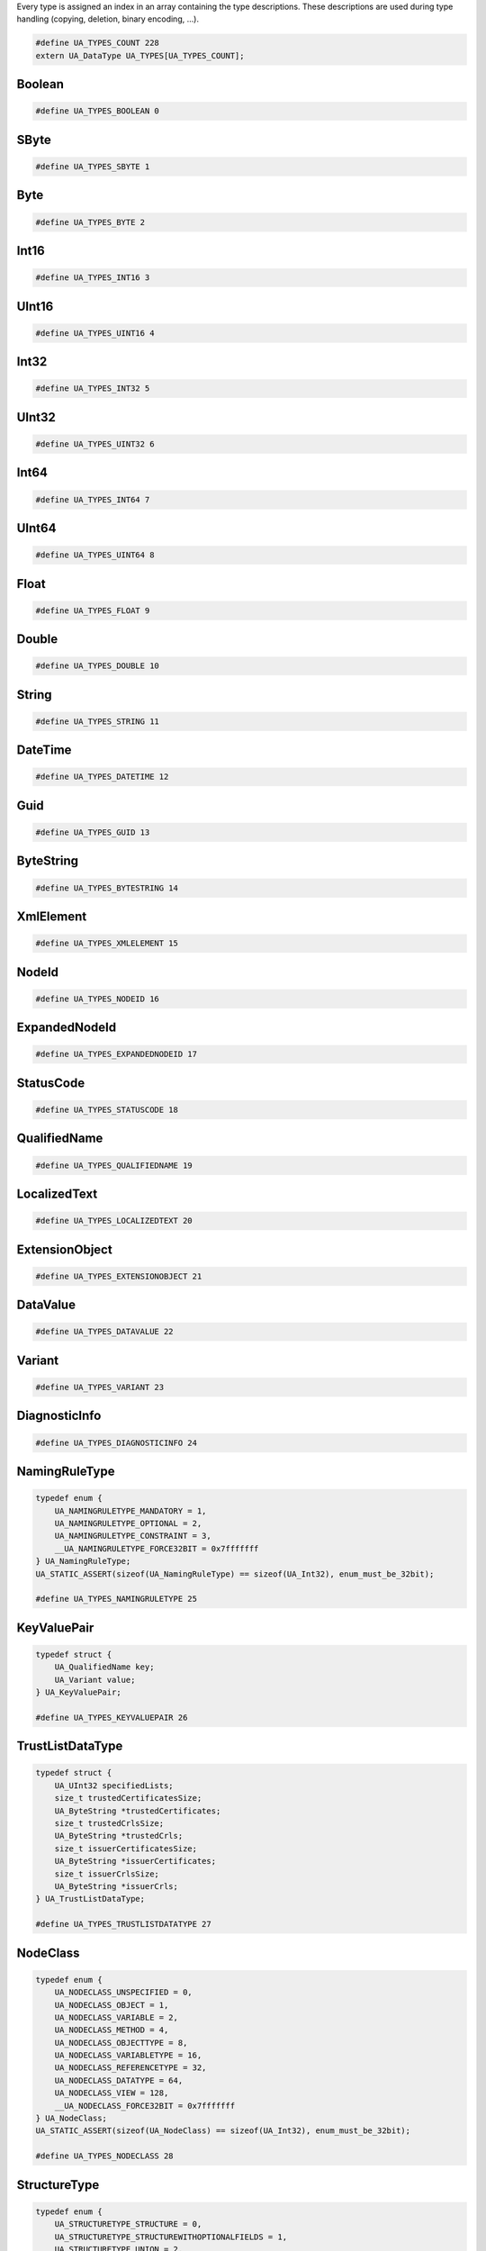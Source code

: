 Every type is assigned an index in an array containing the type descriptions.
These descriptions are used during type handling (copying, deletion,
binary encoding, ...).

.. code-block:: c

   #define UA_TYPES_COUNT 228
   extern UA_DataType UA_TYPES[UA_TYPES_COUNT];
   
Boolean
^^^^^^^

.. code-block:: c

   #define UA_TYPES_BOOLEAN 0
   
SByte
^^^^^

.. code-block:: c

   #define UA_TYPES_SBYTE 1
   
Byte
^^^^

.. code-block:: c

   #define UA_TYPES_BYTE 2
   
Int16
^^^^^

.. code-block:: c

   #define UA_TYPES_INT16 3
   
UInt16
^^^^^^

.. code-block:: c

   #define UA_TYPES_UINT16 4
   
Int32
^^^^^

.. code-block:: c

   #define UA_TYPES_INT32 5
   
UInt32
^^^^^^

.. code-block:: c

   #define UA_TYPES_UINT32 6
   
Int64
^^^^^

.. code-block:: c

   #define UA_TYPES_INT64 7
   
UInt64
^^^^^^

.. code-block:: c

   #define UA_TYPES_UINT64 8
   
Float
^^^^^

.. code-block:: c

   #define UA_TYPES_FLOAT 9
   
Double
^^^^^^

.. code-block:: c

   #define UA_TYPES_DOUBLE 10
   
String
^^^^^^

.. code-block:: c

   #define UA_TYPES_STRING 11
   
DateTime
^^^^^^^^

.. code-block:: c

   #define UA_TYPES_DATETIME 12
   
Guid
^^^^

.. code-block:: c

   #define UA_TYPES_GUID 13
   
ByteString
^^^^^^^^^^

.. code-block:: c

   #define UA_TYPES_BYTESTRING 14
   
XmlElement
^^^^^^^^^^

.. code-block:: c

   #define UA_TYPES_XMLELEMENT 15
   
NodeId
^^^^^^

.. code-block:: c

   #define UA_TYPES_NODEID 16
   
ExpandedNodeId
^^^^^^^^^^^^^^

.. code-block:: c

   #define UA_TYPES_EXPANDEDNODEID 17
   
StatusCode
^^^^^^^^^^

.. code-block:: c

   #define UA_TYPES_STATUSCODE 18
   
QualifiedName
^^^^^^^^^^^^^

.. code-block:: c

   #define UA_TYPES_QUALIFIEDNAME 19
   
LocalizedText
^^^^^^^^^^^^^

.. code-block:: c

   #define UA_TYPES_LOCALIZEDTEXT 20
   
ExtensionObject
^^^^^^^^^^^^^^^

.. code-block:: c

   #define UA_TYPES_EXTENSIONOBJECT 21
   
DataValue
^^^^^^^^^

.. code-block:: c

   #define UA_TYPES_DATAVALUE 22
   
Variant
^^^^^^^

.. code-block:: c

   #define UA_TYPES_VARIANT 23
   
DiagnosticInfo
^^^^^^^^^^^^^^

.. code-block:: c

   #define UA_TYPES_DIAGNOSTICINFO 24
   
NamingRuleType
^^^^^^^^^^^^^^

.. code-block:: c

   typedef enum {
       UA_NAMINGRULETYPE_MANDATORY = 1,
       UA_NAMINGRULETYPE_OPTIONAL = 2,
       UA_NAMINGRULETYPE_CONSTRAINT = 3,
       __UA_NAMINGRULETYPE_FORCE32BIT = 0x7fffffff
   } UA_NamingRuleType;
   UA_STATIC_ASSERT(sizeof(UA_NamingRuleType) == sizeof(UA_Int32), enum_must_be_32bit);
   
   #define UA_TYPES_NAMINGRULETYPE 25
   
KeyValuePair
^^^^^^^^^^^^

.. code-block:: c

   typedef struct {
       UA_QualifiedName key;
       UA_Variant value;
   } UA_KeyValuePair;
   
   #define UA_TYPES_KEYVALUEPAIR 26
   
TrustListDataType
^^^^^^^^^^^^^^^^^

.. code-block:: c

   typedef struct {
       UA_UInt32 specifiedLists;
       size_t trustedCertificatesSize;
       UA_ByteString *trustedCertificates;
       size_t trustedCrlsSize;
       UA_ByteString *trustedCrls;
       size_t issuerCertificatesSize;
       UA_ByteString *issuerCertificates;
       size_t issuerCrlsSize;
       UA_ByteString *issuerCrls;
   } UA_TrustListDataType;
   
   #define UA_TYPES_TRUSTLISTDATATYPE 27
   
NodeClass
^^^^^^^^^

.. code-block:: c

   typedef enum {
       UA_NODECLASS_UNSPECIFIED = 0,
       UA_NODECLASS_OBJECT = 1,
       UA_NODECLASS_VARIABLE = 2,
       UA_NODECLASS_METHOD = 4,
       UA_NODECLASS_OBJECTTYPE = 8,
       UA_NODECLASS_VARIABLETYPE = 16,
       UA_NODECLASS_REFERENCETYPE = 32,
       UA_NODECLASS_DATATYPE = 64,
       UA_NODECLASS_VIEW = 128,
       __UA_NODECLASS_FORCE32BIT = 0x7fffffff
   } UA_NodeClass;
   UA_STATIC_ASSERT(sizeof(UA_NodeClass) == sizeof(UA_Int32), enum_must_be_32bit);
   
   #define UA_TYPES_NODECLASS 28
   
StructureType
^^^^^^^^^^^^^

.. code-block:: c

   typedef enum {
       UA_STRUCTURETYPE_STRUCTURE = 0,
       UA_STRUCTURETYPE_STRUCTUREWITHOPTIONALFIELDS = 1,
       UA_STRUCTURETYPE_UNION = 2,
       UA_STRUCTURETYPE_STRUCTUREWITHSUBTYPEDVALUES = 3,
       UA_STRUCTURETYPE_UNIONWITHSUBTYPEDVALUES = 4,
       __UA_STRUCTURETYPE_FORCE32BIT = 0x7fffffff
   } UA_StructureType;
   UA_STATIC_ASSERT(sizeof(UA_StructureType) == sizeof(UA_Int32), enum_must_be_32bit);
   
   #define UA_TYPES_STRUCTURETYPE 29
   
StructureField
^^^^^^^^^^^^^^

.. code-block:: c

   typedef struct {
       UA_String name;
       UA_LocalizedText description;
       UA_NodeId dataType;
       UA_Int32 valueRank;
       size_t arrayDimensionsSize;
       UA_UInt32 *arrayDimensions;
       UA_UInt32 maxStringLength;
       UA_Boolean isOptional;
   } UA_StructureField;
   
   #define UA_TYPES_STRUCTUREFIELD 30
   
StructureDefinition
^^^^^^^^^^^^^^^^^^^

.. code-block:: c

   typedef struct {
       UA_NodeId defaultEncodingId;
       UA_NodeId baseDataType;
       UA_StructureType structureType;
       size_t fieldsSize;
       UA_StructureField *fields;
   } UA_StructureDefinition;
   
   #define UA_TYPES_STRUCTUREDEFINITION 31
   
Argument
^^^^^^^^

.. code-block:: c

   typedef struct {
       UA_String name;
       UA_NodeId dataType;
       UA_Int32 valueRank;
       size_t arrayDimensionsSize;
       UA_UInt32 *arrayDimensions;
       UA_LocalizedText description;
   } UA_Argument;
   
   #define UA_TYPES_ARGUMENT 32
   
EnumValueType
^^^^^^^^^^^^^

.. code-block:: c

   typedef struct {
       UA_Int64 value;
       UA_LocalizedText displayName;
       UA_LocalizedText description;
   } UA_EnumValueType;
   
   #define UA_TYPES_ENUMVALUETYPE 33
   
EnumField
^^^^^^^^^

.. code-block:: c

   typedef struct {
       UA_Int64 value;
       UA_LocalizedText displayName;
       UA_LocalizedText description;
       UA_String name;
   } UA_EnumField;
   
   #define UA_TYPES_ENUMFIELD 34
   
Duration
^^^^^^^^

.. code-block:: c

   typedef UA_Double UA_Duration;
   
   #define UA_TYPES_DURATION 35
   
UtcTime
^^^^^^^

.. code-block:: c

   typedef UA_DateTime UA_UtcTime;
   
   #define UA_TYPES_UTCTIME 36
   
LocaleId
^^^^^^^^

.. code-block:: c

   typedef UA_String UA_LocaleId;
   
   #define UA_TYPES_LOCALEID 37
   
TimeZoneDataType
^^^^^^^^^^^^^^^^

.. code-block:: c

   typedef struct {
       UA_Int16 offset;
       UA_Boolean daylightSavingInOffset;
   } UA_TimeZoneDataType;
   
   #define UA_TYPES_TIMEZONEDATATYPE 38
   
ApplicationType
^^^^^^^^^^^^^^^

.. code-block:: c

   typedef enum {
       UA_APPLICATIONTYPE_SERVER = 0,
       UA_APPLICATIONTYPE_CLIENT = 1,
       UA_APPLICATIONTYPE_CLIENTANDSERVER = 2,
       UA_APPLICATIONTYPE_DISCOVERYSERVER = 3,
       __UA_APPLICATIONTYPE_FORCE32BIT = 0x7fffffff
   } UA_ApplicationType;
   UA_STATIC_ASSERT(sizeof(UA_ApplicationType) == sizeof(UA_Int32), enum_must_be_32bit);
   
   #define UA_TYPES_APPLICATIONTYPE 39
   
ApplicationDescription
^^^^^^^^^^^^^^^^^^^^^^

.. code-block:: c

   typedef struct {
       UA_String applicationUri;
       UA_String productUri;
       UA_LocalizedText applicationName;
       UA_ApplicationType applicationType;
       UA_String gatewayServerUri;
       UA_String discoveryProfileUri;
       size_t discoveryUrlsSize;
       UA_String *discoveryUrls;
   } UA_ApplicationDescription;
   
   #define UA_TYPES_APPLICATIONDESCRIPTION 40
   
RequestHeader
^^^^^^^^^^^^^

.. code-block:: c

   typedef struct {
       UA_NodeId authenticationToken;
       UA_DateTime timestamp;
       UA_UInt32 requestHandle;
       UA_UInt32 returnDiagnostics;
       UA_String auditEntryId;
       UA_UInt32 timeoutHint;
       UA_ExtensionObject additionalHeader;
   } UA_RequestHeader;
   
   #define UA_TYPES_REQUESTHEADER 41
   
ResponseHeader
^^^^^^^^^^^^^^

.. code-block:: c

   typedef struct {
       UA_DateTime timestamp;
       UA_UInt32 requestHandle;
       UA_StatusCode serviceResult;
       UA_DiagnosticInfo serviceDiagnostics;
       size_t stringTableSize;
       UA_String *stringTable;
       UA_ExtensionObject additionalHeader;
   } UA_ResponseHeader;
   
   #define UA_TYPES_RESPONSEHEADER 42
   
ServiceFault
^^^^^^^^^^^^

.. code-block:: c

   typedef struct {
       UA_ResponseHeader responseHeader;
   } UA_ServiceFault;
   
   #define UA_TYPES_SERVICEFAULT 43
   
FindServersRequest
^^^^^^^^^^^^^^^^^^

.. code-block:: c

   typedef struct {
       UA_RequestHeader requestHeader;
       UA_String endpointUrl;
       size_t localeIdsSize;
       UA_String *localeIds;
       size_t serverUrisSize;
       UA_String *serverUris;
   } UA_FindServersRequest;
   
   #define UA_TYPES_FINDSERVERSREQUEST 44
   
FindServersResponse
^^^^^^^^^^^^^^^^^^^

.. code-block:: c

   typedef struct {
       UA_ResponseHeader responseHeader;
       size_t serversSize;
       UA_ApplicationDescription *servers;
   } UA_FindServersResponse;
   
   #define UA_TYPES_FINDSERVERSRESPONSE 45
   
ServerOnNetwork
^^^^^^^^^^^^^^^

.. code-block:: c

   typedef struct {
       UA_UInt32 recordId;
       UA_String serverName;
       UA_String discoveryUrl;
       size_t serverCapabilitiesSize;
       UA_String *serverCapabilities;
   } UA_ServerOnNetwork;
   
   #define UA_TYPES_SERVERONNETWORK 46
   
FindServersOnNetworkRequest
^^^^^^^^^^^^^^^^^^^^^^^^^^^

.. code-block:: c

   typedef struct {
       UA_RequestHeader requestHeader;
       UA_UInt32 startingRecordId;
       UA_UInt32 maxRecordsToReturn;
       size_t serverCapabilityFilterSize;
       UA_String *serverCapabilityFilter;
   } UA_FindServersOnNetworkRequest;
   
   #define UA_TYPES_FINDSERVERSONNETWORKREQUEST 47
   
FindServersOnNetworkResponse
^^^^^^^^^^^^^^^^^^^^^^^^^^^^

.. code-block:: c

   typedef struct {
       UA_ResponseHeader responseHeader;
       UA_DateTime lastCounterResetTime;
       size_t serversSize;
       UA_ServerOnNetwork *servers;
   } UA_FindServersOnNetworkResponse;
   
   #define UA_TYPES_FINDSERVERSONNETWORKRESPONSE 48
   
MessageSecurityMode
^^^^^^^^^^^^^^^^^^^

.. code-block:: c

   typedef enum {
       UA_MESSAGESECURITYMODE_INVALID = 0,
       UA_MESSAGESECURITYMODE_NONE = 1,
       UA_MESSAGESECURITYMODE_SIGN = 2,
       UA_MESSAGESECURITYMODE_SIGNANDENCRYPT = 3,
       __UA_MESSAGESECURITYMODE_FORCE32BIT = 0x7fffffff
   } UA_MessageSecurityMode;
   UA_STATIC_ASSERT(sizeof(UA_MessageSecurityMode) == sizeof(UA_Int32), enum_must_be_32bit);
   
   #define UA_TYPES_MESSAGESECURITYMODE 49
   
UserTokenType
^^^^^^^^^^^^^

.. code-block:: c

   typedef enum {
       UA_USERTOKENTYPE_ANONYMOUS = 0,
       UA_USERTOKENTYPE_USERNAME = 1,
       UA_USERTOKENTYPE_CERTIFICATE = 2,
       UA_USERTOKENTYPE_ISSUEDTOKEN = 3,
       __UA_USERTOKENTYPE_FORCE32BIT = 0x7fffffff
   } UA_UserTokenType;
   UA_STATIC_ASSERT(sizeof(UA_UserTokenType) == sizeof(UA_Int32), enum_must_be_32bit);
   
   #define UA_TYPES_USERTOKENTYPE 50
   
UserTokenPolicy
^^^^^^^^^^^^^^^

.. code-block:: c

   typedef struct {
       UA_String policyId;
       UA_UserTokenType tokenType;
       UA_String issuedTokenType;
       UA_String issuerEndpointUrl;
       UA_String securityPolicyUri;
   } UA_UserTokenPolicy;
   
   #define UA_TYPES_USERTOKENPOLICY 51
   
EndpointDescription
^^^^^^^^^^^^^^^^^^^

.. code-block:: c

   typedef struct {
       UA_String endpointUrl;
       UA_ApplicationDescription server;
       UA_ByteString serverCertificate;
       UA_MessageSecurityMode securityMode;
       UA_String securityPolicyUri;
       size_t userIdentityTokensSize;
       UA_UserTokenPolicy *userIdentityTokens;
       UA_String transportProfileUri;
       UA_Byte securityLevel;
   } UA_EndpointDescription;
   
   #define UA_TYPES_ENDPOINTDESCRIPTION 52
   
GetEndpointsRequest
^^^^^^^^^^^^^^^^^^^

.. code-block:: c

   typedef struct {
       UA_RequestHeader requestHeader;
       UA_String endpointUrl;
       size_t localeIdsSize;
       UA_String *localeIds;
       size_t profileUrisSize;
       UA_String *profileUris;
   } UA_GetEndpointsRequest;
   
   #define UA_TYPES_GETENDPOINTSREQUEST 53
   
GetEndpointsResponse
^^^^^^^^^^^^^^^^^^^^

.. code-block:: c

   typedef struct {
       UA_ResponseHeader responseHeader;
       size_t endpointsSize;
       UA_EndpointDescription *endpoints;
   } UA_GetEndpointsResponse;
   
   #define UA_TYPES_GETENDPOINTSRESPONSE 54
   
RegisteredServer
^^^^^^^^^^^^^^^^

.. code-block:: c

   typedef struct {
       UA_String serverUri;
       UA_String productUri;
       size_t serverNamesSize;
       UA_LocalizedText *serverNames;
       UA_ApplicationType serverType;
       UA_String gatewayServerUri;
       size_t discoveryUrlsSize;
       UA_String *discoveryUrls;
       UA_String semaphoreFilePath;
       UA_Boolean isOnline;
   } UA_RegisteredServer;
   
   #define UA_TYPES_REGISTEREDSERVER 55
   
RegisterServerRequest
^^^^^^^^^^^^^^^^^^^^^

.. code-block:: c

   typedef struct {
       UA_RequestHeader requestHeader;
       UA_RegisteredServer server;
   } UA_RegisterServerRequest;
   
   #define UA_TYPES_REGISTERSERVERREQUEST 56
   
RegisterServerResponse
^^^^^^^^^^^^^^^^^^^^^^

.. code-block:: c

   typedef struct {
       UA_ResponseHeader responseHeader;
   } UA_RegisterServerResponse;
   
   #define UA_TYPES_REGISTERSERVERRESPONSE 57
   
MdnsDiscoveryConfiguration
^^^^^^^^^^^^^^^^^^^^^^^^^^

.. code-block:: c

   typedef struct {
       UA_String mdnsServerName;
       size_t serverCapabilitiesSize;
       UA_String *serverCapabilities;
   } UA_MdnsDiscoveryConfiguration;
   
   #define UA_TYPES_MDNSDISCOVERYCONFIGURATION 58
   
RegisterServer2Request
^^^^^^^^^^^^^^^^^^^^^^

.. code-block:: c

   typedef struct {
       UA_RequestHeader requestHeader;
       UA_RegisteredServer server;
       size_t discoveryConfigurationSize;
       UA_ExtensionObject *discoveryConfiguration;
   } UA_RegisterServer2Request;
   
   #define UA_TYPES_REGISTERSERVER2REQUEST 59
   
RegisterServer2Response
^^^^^^^^^^^^^^^^^^^^^^^

.. code-block:: c

   typedef struct {
       UA_ResponseHeader responseHeader;
       size_t configurationResultsSize;
       UA_StatusCode *configurationResults;
       size_t diagnosticInfosSize;
       UA_DiagnosticInfo *diagnosticInfos;
   } UA_RegisterServer2Response;
   
   #define UA_TYPES_REGISTERSERVER2RESPONSE 60
   
SecurityTokenRequestType
^^^^^^^^^^^^^^^^^^^^^^^^

.. code-block:: c

   typedef enum {
       UA_SECURITYTOKENREQUESTTYPE_ISSUE = 0,
       UA_SECURITYTOKENREQUESTTYPE_RENEW = 1,
       __UA_SECURITYTOKENREQUESTTYPE_FORCE32BIT = 0x7fffffff
   } UA_SecurityTokenRequestType;
   UA_STATIC_ASSERT(sizeof(UA_SecurityTokenRequestType) == sizeof(UA_Int32), enum_must_be_32bit);
   
   #define UA_TYPES_SECURITYTOKENREQUESTTYPE 61
   
ChannelSecurityToken
^^^^^^^^^^^^^^^^^^^^

.. code-block:: c

   typedef struct {
       UA_UInt32 channelId;
       UA_UInt32 tokenId;
       UA_DateTime createdAt;
       UA_UInt32 revisedLifetime;
   } UA_ChannelSecurityToken;
   
   #define UA_TYPES_CHANNELSECURITYTOKEN 62
   
OpenSecureChannelRequest
^^^^^^^^^^^^^^^^^^^^^^^^

.. code-block:: c

   typedef struct {
       UA_RequestHeader requestHeader;
       UA_UInt32 clientProtocolVersion;
       UA_SecurityTokenRequestType requestType;
       UA_MessageSecurityMode securityMode;
       UA_ByteString clientNonce;
       UA_UInt32 requestedLifetime;
   } UA_OpenSecureChannelRequest;
   
   #define UA_TYPES_OPENSECURECHANNELREQUEST 63
   
OpenSecureChannelResponse
^^^^^^^^^^^^^^^^^^^^^^^^^

.. code-block:: c

   typedef struct {
       UA_ResponseHeader responseHeader;
       UA_UInt32 serverProtocolVersion;
       UA_ChannelSecurityToken securityToken;
       UA_ByteString serverNonce;
   } UA_OpenSecureChannelResponse;
   
   #define UA_TYPES_OPENSECURECHANNELRESPONSE 64
   
CloseSecureChannelRequest
^^^^^^^^^^^^^^^^^^^^^^^^^

.. code-block:: c

   typedef struct {
       UA_RequestHeader requestHeader;
   } UA_CloseSecureChannelRequest;
   
   #define UA_TYPES_CLOSESECURECHANNELREQUEST 65
   
CloseSecureChannelResponse
^^^^^^^^^^^^^^^^^^^^^^^^^^

.. code-block:: c

   typedef struct {
       UA_ResponseHeader responseHeader;
   } UA_CloseSecureChannelResponse;
   
   #define UA_TYPES_CLOSESECURECHANNELRESPONSE 66
   
SignedSoftwareCertificate
^^^^^^^^^^^^^^^^^^^^^^^^^

.. code-block:: c

   typedef struct {
       UA_ByteString certificateData;
       UA_ByteString signature;
   } UA_SignedSoftwareCertificate;
   
   #define UA_TYPES_SIGNEDSOFTWARECERTIFICATE 67
   
SignatureData
^^^^^^^^^^^^^

.. code-block:: c

   typedef struct {
       UA_String algorithm;
       UA_ByteString signature;
   } UA_SignatureData;
   
   #define UA_TYPES_SIGNATUREDATA 68
   
CreateSessionRequest
^^^^^^^^^^^^^^^^^^^^

.. code-block:: c

   typedef struct {
       UA_RequestHeader requestHeader;
       UA_ApplicationDescription clientDescription;
       UA_String serverUri;
       UA_String endpointUrl;
       UA_String sessionName;
       UA_ByteString clientNonce;
       UA_ByteString clientCertificate;
       UA_Double requestedSessionTimeout;
       UA_UInt32 maxResponseMessageSize;
   } UA_CreateSessionRequest;
   
   #define UA_TYPES_CREATESESSIONREQUEST 69
   
CreateSessionResponse
^^^^^^^^^^^^^^^^^^^^^

.. code-block:: c

   typedef struct {
       UA_ResponseHeader responseHeader;
       UA_NodeId sessionId;
       UA_NodeId authenticationToken;
       UA_Double revisedSessionTimeout;
       UA_ByteString serverNonce;
       UA_ByteString serverCertificate;
       size_t serverEndpointsSize;
       UA_EndpointDescription *serverEndpoints;
       size_t serverSoftwareCertificatesSize;
       UA_SignedSoftwareCertificate *serverSoftwareCertificates;
       UA_SignatureData serverSignature;
       UA_UInt32 maxRequestMessageSize;
   } UA_CreateSessionResponse;
   
   #define UA_TYPES_CREATESESSIONRESPONSE 70
   
UserIdentityToken
^^^^^^^^^^^^^^^^^

.. code-block:: c

   typedef struct {
       UA_String policyId;
   } UA_UserIdentityToken;
   
   #define UA_TYPES_USERIDENTITYTOKEN 71
   
AnonymousIdentityToken
^^^^^^^^^^^^^^^^^^^^^^

.. code-block:: c

   typedef struct {
       UA_String policyId;
   } UA_AnonymousIdentityToken;
   
   #define UA_TYPES_ANONYMOUSIDENTITYTOKEN 72
   
UserNameIdentityToken
^^^^^^^^^^^^^^^^^^^^^

.. code-block:: c

   typedef struct {
       UA_String policyId;
       UA_String userName;
       UA_ByteString password;
       UA_String encryptionAlgorithm;
   } UA_UserNameIdentityToken;
   
   #define UA_TYPES_USERNAMEIDENTITYTOKEN 73
   
X509IdentityToken
^^^^^^^^^^^^^^^^^

.. code-block:: c

   typedef struct {
       UA_String policyId;
       UA_ByteString certificateData;
   } UA_X509IdentityToken;
   
   #define UA_TYPES_X509IDENTITYTOKEN 74
   
IssuedIdentityToken
^^^^^^^^^^^^^^^^^^^

.. code-block:: c

   typedef struct {
       UA_String policyId;
       UA_ByteString tokenData;
       UA_String encryptionAlgorithm;
   } UA_IssuedIdentityToken;
   
   #define UA_TYPES_ISSUEDIDENTITYTOKEN 75
   
ActivateSessionRequest
^^^^^^^^^^^^^^^^^^^^^^

.. code-block:: c

   typedef struct {
       UA_RequestHeader requestHeader;
       UA_SignatureData clientSignature;
       size_t clientSoftwareCertificatesSize;
       UA_SignedSoftwareCertificate *clientSoftwareCertificates;
       size_t localeIdsSize;
       UA_String *localeIds;
       UA_ExtensionObject userIdentityToken;
       UA_SignatureData userTokenSignature;
   } UA_ActivateSessionRequest;
   
   #define UA_TYPES_ACTIVATESESSIONREQUEST 76
   
ActivateSessionResponse
^^^^^^^^^^^^^^^^^^^^^^^

.. code-block:: c

   typedef struct {
       UA_ResponseHeader responseHeader;
       UA_ByteString serverNonce;
       size_t resultsSize;
       UA_StatusCode *results;
       size_t diagnosticInfosSize;
       UA_DiagnosticInfo *diagnosticInfos;
   } UA_ActivateSessionResponse;
   
   #define UA_TYPES_ACTIVATESESSIONRESPONSE 77
   
CloseSessionRequest
^^^^^^^^^^^^^^^^^^^

.. code-block:: c

   typedef struct {
       UA_RequestHeader requestHeader;
       UA_Boolean deleteSubscriptions;
   } UA_CloseSessionRequest;
   
   #define UA_TYPES_CLOSESESSIONREQUEST 78
   
CloseSessionResponse
^^^^^^^^^^^^^^^^^^^^

.. code-block:: c

   typedef struct {
       UA_ResponseHeader responseHeader;
   } UA_CloseSessionResponse;
   
   #define UA_TYPES_CLOSESESSIONRESPONSE 79
   
CancelRequest
^^^^^^^^^^^^^

.. code-block:: c

   typedef struct {
       UA_RequestHeader requestHeader;
       UA_UInt32 requestHandle;
   } UA_CancelRequest;
   
   #define UA_TYPES_CANCELREQUEST 80
   
CancelResponse
^^^^^^^^^^^^^^

.. code-block:: c

   typedef struct {
       UA_ResponseHeader responseHeader;
       UA_UInt32 cancelCount;
   } UA_CancelResponse;
   
   #define UA_TYPES_CANCELRESPONSE 81
   
NodeAttributesMask
^^^^^^^^^^^^^^^^^^

.. code-block:: c

   typedef enum {
       UA_NODEATTRIBUTESMASK_NONE = 0,
       UA_NODEATTRIBUTESMASK_ACCESSLEVEL = 1,
       UA_NODEATTRIBUTESMASK_ARRAYDIMENSIONS = 2,
       UA_NODEATTRIBUTESMASK_BROWSENAME = 4,
       UA_NODEATTRIBUTESMASK_CONTAINSNOLOOPS = 8,
       UA_NODEATTRIBUTESMASK_DATATYPE = 16,
       UA_NODEATTRIBUTESMASK_DESCRIPTION = 32,
       UA_NODEATTRIBUTESMASK_DISPLAYNAME = 64,
       UA_NODEATTRIBUTESMASK_EVENTNOTIFIER = 128,
       UA_NODEATTRIBUTESMASK_EXECUTABLE = 256,
       UA_NODEATTRIBUTESMASK_HISTORIZING = 512,
       UA_NODEATTRIBUTESMASK_INVERSENAME = 1024,
       UA_NODEATTRIBUTESMASK_ISABSTRACT = 2048,
       UA_NODEATTRIBUTESMASK_MINIMUMSAMPLINGINTERVAL = 4096,
       UA_NODEATTRIBUTESMASK_NODECLASS = 8192,
       UA_NODEATTRIBUTESMASK_NODEID = 16384,
       UA_NODEATTRIBUTESMASK_SYMMETRIC = 32768,
       UA_NODEATTRIBUTESMASK_USERACCESSLEVEL = 65536,
       UA_NODEATTRIBUTESMASK_USEREXECUTABLE = 131072,
       UA_NODEATTRIBUTESMASK_USERWRITEMASK = 262144,
       UA_NODEATTRIBUTESMASK_VALUERANK = 524288,
       UA_NODEATTRIBUTESMASK_WRITEMASK = 1048576,
       UA_NODEATTRIBUTESMASK_VALUE = 2097152,
       UA_NODEATTRIBUTESMASK_DATATYPEDEFINITION = 4194304,
       UA_NODEATTRIBUTESMASK_ROLEPERMISSIONS = 8388608,
       UA_NODEATTRIBUTESMASK_ACCESSRESTRICTIONS = 16777216,
       UA_NODEATTRIBUTESMASK_ALL = 33554431,
       UA_NODEATTRIBUTESMASK_BASENODE = 26501220,
       UA_NODEATTRIBUTESMASK_OBJECT = 26501348,
       UA_NODEATTRIBUTESMASK_OBJECTTYPE = 26503268,
       UA_NODEATTRIBUTESMASK_VARIABLE = 26571383,
       UA_NODEATTRIBUTESMASK_VARIABLETYPE = 28600438,
       UA_NODEATTRIBUTESMASK_METHOD = 26632548,
       UA_NODEATTRIBUTESMASK_REFERENCETYPE = 26537060,
       UA_NODEATTRIBUTESMASK_VIEW = 26501356,
       __UA_NODEATTRIBUTESMASK_FORCE32BIT = 0x7fffffff
   } UA_NodeAttributesMask;
   UA_STATIC_ASSERT(sizeof(UA_NodeAttributesMask) == sizeof(UA_Int32), enum_must_be_32bit);
   
   #define UA_TYPES_NODEATTRIBUTESMASK 82
   
NodeAttributes
^^^^^^^^^^^^^^

.. code-block:: c

   typedef struct {
       UA_UInt32 specifiedAttributes;
       UA_LocalizedText displayName;
       UA_LocalizedText description;
       UA_UInt32 writeMask;
       UA_UInt32 userWriteMask;
   } UA_NodeAttributes;
   
   #define UA_TYPES_NODEATTRIBUTES 83
   
ObjectAttributes
^^^^^^^^^^^^^^^^

.. code-block:: c

   typedef struct {
       UA_UInt32 specifiedAttributes;
       UA_LocalizedText displayName;
       UA_LocalizedText description;
       UA_UInt32 writeMask;
       UA_UInt32 userWriteMask;
       UA_Byte eventNotifier;
   } UA_ObjectAttributes;
   
   #define UA_TYPES_OBJECTATTRIBUTES 84
   
VariableAttributes
^^^^^^^^^^^^^^^^^^

.. code-block:: c

   typedef struct {
       UA_UInt32 specifiedAttributes;
       UA_LocalizedText displayName;
       UA_LocalizedText description;
       UA_UInt32 writeMask;
       UA_UInt32 userWriteMask;
       UA_Variant value;
       UA_NodeId dataType;
       UA_Int32 valueRank;
       size_t arrayDimensionsSize;
       UA_UInt32 *arrayDimensions;
       UA_Byte accessLevel;
       UA_Byte userAccessLevel;
       UA_Double minimumSamplingInterval;
       UA_Boolean historizing;
   } UA_VariableAttributes;
   
   #define UA_TYPES_VARIABLEATTRIBUTES 85
   
MethodAttributes
^^^^^^^^^^^^^^^^

.. code-block:: c

   typedef struct {
       UA_UInt32 specifiedAttributes;
       UA_LocalizedText displayName;
       UA_LocalizedText description;
       UA_UInt32 writeMask;
       UA_UInt32 userWriteMask;
       UA_Boolean executable;
       UA_Boolean userExecutable;
   } UA_MethodAttributes;
   
   #define UA_TYPES_METHODATTRIBUTES 86
   
ObjectTypeAttributes
^^^^^^^^^^^^^^^^^^^^

.. code-block:: c

   typedef struct {
       UA_UInt32 specifiedAttributes;
       UA_LocalizedText displayName;
       UA_LocalizedText description;
       UA_UInt32 writeMask;
       UA_UInt32 userWriteMask;
       UA_Boolean isAbstract;
   } UA_ObjectTypeAttributes;
   
   #define UA_TYPES_OBJECTTYPEATTRIBUTES 87
   
VariableTypeAttributes
^^^^^^^^^^^^^^^^^^^^^^

.. code-block:: c

   typedef struct {
       UA_UInt32 specifiedAttributes;
       UA_LocalizedText displayName;
       UA_LocalizedText description;
       UA_UInt32 writeMask;
       UA_UInt32 userWriteMask;
       UA_Variant value;
       UA_NodeId dataType;
       UA_Int32 valueRank;
       size_t arrayDimensionsSize;
       UA_UInt32 *arrayDimensions;
       UA_Boolean isAbstract;
   } UA_VariableTypeAttributes;
   
   #define UA_TYPES_VARIABLETYPEATTRIBUTES 88
   
ReferenceTypeAttributes
^^^^^^^^^^^^^^^^^^^^^^^

.. code-block:: c

   typedef struct {
       UA_UInt32 specifiedAttributes;
       UA_LocalizedText displayName;
       UA_LocalizedText description;
       UA_UInt32 writeMask;
       UA_UInt32 userWriteMask;
       UA_Boolean isAbstract;
       UA_Boolean symmetric;
       UA_LocalizedText inverseName;
   } UA_ReferenceTypeAttributes;
   
   #define UA_TYPES_REFERENCETYPEATTRIBUTES 89
   
DataTypeAttributes
^^^^^^^^^^^^^^^^^^

.. code-block:: c

   typedef struct {
       UA_UInt32 specifiedAttributes;
       UA_LocalizedText displayName;
       UA_LocalizedText description;
       UA_UInt32 writeMask;
       UA_UInt32 userWriteMask;
       UA_Boolean isAbstract;
   } UA_DataTypeAttributes;
   
   #define UA_TYPES_DATATYPEATTRIBUTES 90
   
ViewAttributes
^^^^^^^^^^^^^^

.. code-block:: c

   typedef struct {
       UA_UInt32 specifiedAttributes;
       UA_LocalizedText displayName;
       UA_LocalizedText description;
       UA_UInt32 writeMask;
       UA_UInt32 userWriteMask;
       UA_Boolean containsNoLoops;
       UA_Byte eventNotifier;
   } UA_ViewAttributes;
   
   #define UA_TYPES_VIEWATTRIBUTES 91
   
AddNodesItem
^^^^^^^^^^^^

.. code-block:: c

   typedef struct {
       UA_ExpandedNodeId parentNodeId;
       UA_NodeId referenceTypeId;
       UA_ExpandedNodeId requestedNewNodeId;
       UA_QualifiedName browseName;
       UA_NodeClass nodeClass;
       UA_ExtensionObject nodeAttributes;
       UA_ExpandedNodeId typeDefinition;
   } UA_AddNodesItem;
   
   #define UA_TYPES_ADDNODESITEM 92
   
AddNodesResult
^^^^^^^^^^^^^^

.. code-block:: c

   typedef struct {
       UA_StatusCode statusCode;
       UA_NodeId addedNodeId;
   } UA_AddNodesResult;
   
   #define UA_TYPES_ADDNODESRESULT 93
   
AddNodesRequest
^^^^^^^^^^^^^^^

.. code-block:: c

   typedef struct {
       UA_RequestHeader requestHeader;
       size_t nodesToAddSize;
       UA_AddNodesItem *nodesToAdd;
   } UA_AddNodesRequest;
   
   #define UA_TYPES_ADDNODESREQUEST 94
   
AddNodesResponse
^^^^^^^^^^^^^^^^

.. code-block:: c

   typedef struct {
       UA_ResponseHeader responseHeader;
       size_t resultsSize;
       UA_AddNodesResult *results;
       size_t diagnosticInfosSize;
       UA_DiagnosticInfo *diagnosticInfos;
   } UA_AddNodesResponse;
   
   #define UA_TYPES_ADDNODESRESPONSE 95
   
AddReferencesItem
^^^^^^^^^^^^^^^^^

.. code-block:: c

   typedef struct {
       UA_NodeId sourceNodeId;
       UA_NodeId referenceTypeId;
       UA_Boolean isForward;
       UA_String targetServerUri;
       UA_ExpandedNodeId targetNodeId;
       UA_NodeClass targetNodeClass;
   } UA_AddReferencesItem;
   
   #define UA_TYPES_ADDREFERENCESITEM 96
   
AddReferencesRequest
^^^^^^^^^^^^^^^^^^^^

.. code-block:: c

   typedef struct {
       UA_RequestHeader requestHeader;
       size_t referencesToAddSize;
       UA_AddReferencesItem *referencesToAdd;
   } UA_AddReferencesRequest;
   
   #define UA_TYPES_ADDREFERENCESREQUEST 97
   
AddReferencesResponse
^^^^^^^^^^^^^^^^^^^^^

.. code-block:: c

   typedef struct {
       UA_ResponseHeader responseHeader;
       size_t resultsSize;
       UA_StatusCode *results;
       size_t diagnosticInfosSize;
       UA_DiagnosticInfo *diagnosticInfos;
   } UA_AddReferencesResponse;
   
   #define UA_TYPES_ADDREFERENCESRESPONSE 98
   
DeleteNodesItem
^^^^^^^^^^^^^^^

.. code-block:: c

   typedef struct {
       UA_NodeId nodeId;
       UA_Boolean deleteTargetReferences;
   } UA_DeleteNodesItem;
   
   #define UA_TYPES_DELETENODESITEM 99
   
DeleteNodesRequest
^^^^^^^^^^^^^^^^^^

.. code-block:: c

   typedef struct {
       UA_RequestHeader requestHeader;
       size_t nodesToDeleteSize;
       UA_DeleteNodesItem *nodesToDelete;
   } UA_DeleteNodesRequest;
   
   #define UA_TYPES_DELETENODESREQUEST 100
   
DeleteNodesResponse
^^^^^^^^^^^^^^^^^^^

.. code-block:: c

   typedef struct {
       UA_ResponseHeader responseHeader;
       size_t resultsSize;
       UA_StatusCode *results;
       size_t diagnosticInfosSize;
       UA_DiagnosticInfo *diagnosticInfos;
   } UA_DeleteNodesResponse;
   
   #define UA_TYPES_DELETENODESRESPONSE 101
   
DeleteReferencesItem
^^^^^^^^^^^^^^^^^^^^

.. code-block:: c

   typedef struct {
       UA_NodeId sourceNodeId;
       UA_NodeId referenceTypeId;
       UA_Boolean isForward;
       UA_ExpandedNodeId targetNodeId;
       UA_Boolean deleteBidirectional;
   } UA_DeleteReferencesItem;
   
   #define UA_TYPES_DELETEREFERENCESITEM 102
   
DeleteReferencesRequest
^^^^^^^^^^^^^^^^^^^^^^^

.. code-block:: c

   typedef struct {
       UA_RequestHeader requestHeader;
       size_t referencesToDeleteSize;
       UA_DeleteReferencesItem *referencesToDelete;
   } UA_DeleteReferencesRequest;
   
   #define UA_TYPES_DELETEREFERENCESREQUEST 103
   
DeleteReferencesResponse
^^^^^^^^^^^^^^^^^^^^^^^^

.. code-block:: c

   typedef struct {
       UA_ResponseHeader responseHeader;
       size_t resultsSize;
       UA_StatusCode *results;
       size_t diagnosticInfosSize;
       UA_DiagnosticInfo *diagnosticInfos;
   } UA_DeleteReferencesResponse;
   
   #define UA_TYPES_DELETEREFERENCESRESPONSE 104
   
BrowseDirection
^^^^^^^^^^^^^^^

.. code-block:: c

   typedef enum {
       UA_BROWSEDIRECTION_FORWARD = 0,
       UA_BROWSEDIRECTION_INVERSE = 1,
       UA_BROWSEDIRECTION_BOTH = 2,
       UA_BROWSEDIRECTION_INVALID = 3,
       __UA_BROWSEDIRECTION_FORCE32BIT = 0x7fffffff
   } UA_BrowseDirection;
   UA_STATIC_ASSERT(sizeof(UA_BrowseDirection) == sizeof(UA_Int32), enum_must_be_32bit);
   
   #define UA_TYPES_BROWSEDIRECTION 105
   
ViewDescription
^^^^^^^^^^^^^^^

.. code-block:: c

   typedef struct {
       UA_NodeId viewId;
       UA_DateTime timestamp;
       UA_UInt32 viewVersion;
   } UA_ViewDescription;
   
   #define UA_TYPES_VIEWDESCRIPTION 106
   
BrowseDescription
^^^^^^^^^^^^^^^^^

.. code-block:: c

   typedef struct {
       UA_NodeId nodeId;
       UA_BrowseDirection browseDirection;
       UA_NodeId referenceTypeId;
       UA_Boolean includeSubtypes;
       UA_UInt32 nodeClassMask;
       UA_UInt32 resultMask;
   } UA_BrowseDescription;
   
   #define UA_TYPES_BROWSEDESCRIPTION 107
   
BrowseResultMask
^^^^^^^^^^^^^^^^

.. code-block:: c

   typedef enum {
       UA_BROWSERESULTMASK_NONE = 0,
       UA_BROWSERESULTMASK_REFERENCETYPEID = 1,
       UA_BROWSERESULTMASK_ISFORWARD = 2,
       UA_BROWSERESULTMASK_NODECLASS = 4,
       UA_BROWSERESULTMASK_BROWSENAME = 8,
       UA_BROWSERESULTMASK_DISPLAYNAME = 16,
       UA_BROWSERESULTMASK_TYPEDEFINITION = 32,
       UA_BROWSERESULTMASK_ALL = 63,
       UA_BROWSERESULTMASK_REFERENCETYPEINFO = 3,
       UA_BROWSERESULTMASK_TARGETINFO = 60,
       __UA_BROWSERESULTMASK_FORCE32BIT = 0x7fffffff
   } UA_BrowseResultMask;
   UA_STATIC_ASSERT(sizeof(UA_BrowseResultMask) == sizeof(UA_Int32), enum_must_be_32bit);
   
   #define UA_TYPES_BROWSERESULTMASK 108
   
ReferenceDescription
^^^^^^^^^^^^^^^^^^^^

.. code-block:: c

   typedef struct {
       UA_NodeId referenceTypeId;
       UA_Boolean isForward;
       UA_ExpandedNodeId nodeId;
       UA_QualifiedName browseName;
       UA_LocalizedText displayName;
       UA_NodeClass nodeClass;
       UA_ExpandedNodeId typeDefinition;
   } UA_ReferenceDescription;
   
   #define UA_TYPES_REFERENCEDESCRIPTION 109
   
BrowseResult
^^^^^^^^^^^^

.. code-block:: c

   typedef struct {
       UA_StatusCode statusCode;
       UA_ByteString continuationPoint;
       size_t referencesSize;
       UA_ReferenceDescription *references;
   } UA_BrowseResult;
   
   #define UA_TYPES_BROWSERESULT 110
   
BrowseRequest
^^^^^^^^^^^^^

.. code-block:: c

   typedef struct {
       UA_RequestHeader requestHeader;
       UA_ViewDescription view;
       UA_UInt32 requestedMaxReferencesPerNode;
       size_t nodesToBrowseSize;
       UA_BrowseDescription *nodesToBrowse;
   } UA_BrowseRequest;
   
   #define UA_TYPES_BROWSEREQUEST 111
   
BrowseResponse
^^^^^^^^^^^^^^

.. code-block:: c

   typedef struct {
       UA_ResponseHeader responseHeader;
       size_t resultsSize;
       UA_BrowseResult *results;
       size_t diagnosticInfosSize;
       UA_DiagnosticInfo *diagnosticInfos;
   } UA_BrowseResponse;
   
   #define UA_TYPES_BROWSERESPONSE 112
   
BrowseNextRequest
^^^^^^^^^^^^^^^^^

.. code-block:: c

   typedef struct {
       UA_RequestHeader requestHeader;
       UA_Boolean releaseContinuationPoints;
       size_t continuationPointsSize;
       UA_ByteString *continuationPoints;
   } UA_BrowseNextRequest;
   
   #define UA_TYPES_BROWSENEXTREQUEST 113
   
BrowseNextResponse
^^^^^^^^^^^^^^^^^^

.. code-block:: c

   typedef struct {
       UA_ResponseHeader responseHeader;
       size_t resultsSize;
       UA_BrowseResult *results;
       size_t diagnosticInfosSize;
       UA_DiagnosticInfo *diagnosticInfos;
   } UA_BrowseNextResponse;
   
   #define UA_TYPES_BROWSENEXTRESPONSE 114
   
RelativePathElement
^^^^^^^^^^^^^^^^^^^

.. code-block:: c

   typedef struct {
       UA_NodeId referenceTypeId;
       UA_Boolean isInverse;
       UA_Boolean includeSubtypes;
       UA_QualifiedName targetName;
   } UA_RelativePathElement;
   
   #define UA_TYPES_RELATIVEPATHELEMENT 115
   
RelativePath
^^^^^^^^^^^^

.. code-block:: c

   typedef struct {
       size_t elementsSize;
       UA_RelativePathElement *elements;
   } UA_RelativePath;
   
   #define UA_TYPES_RELATIVEPATH 116
   
BrowsePath
^^^^^^^^^^

.. code-block:: c

   typedef struct {
       UA_NodeId startingNode;
       UA_RelativePath relativePath;
   } UA_BrowsePath;
   
   #define UA_TYPES_BROWSEPATH 117
   
BrowsePathTarget
^^^^^^^^^^^^^^^^

.. code-block:: c

   typedef struct {
       UA_ExpandedNodeId targetId;
       UA_UInt32 remainingPathIndex;
   } UA_BrowsePathTarget;
   
   #define UA_TYPES_BROWSEPATHTARGET 118
   
BrowsePathResult
^^^^^^^^^^^^^^^^

.. code-block:: c

   typedef struct {
       UA_StatusCode statusCode;
       size_t targetsSize;
       UA_BrowsePathTarget *targets;
   } UA_BrowsePathResult;
   
   #define UA_TYPES_BROWSEPATHRESULT 119
   
TranslateBrowsePathsToNodeIdsRequest
^^^^^^^^^^^^^^^^^^^^^^^^^^^^^^^^^^^^

.. code-block:: c

   typedef struct {
       UA_RequestHeader requestHeader;
       size_t browsePathsSize;
       UA_BrowsePath *browsePaths;
   } UA_TranslateBrowsePathsToNodeIdsRequest;
   
   #define UA_TYPES_TRANSLATEBROWSEPATHSTONODEIDSREQUEST 120
   
TranslateBrowsePathsToNodeIdsResponse
^^^^^^^^^^^^^^^^^^^^^^^^^^^^^^^^^^^^^

.. code-block:: c

   typedef struct {
       UA_ResponseHeader responseHeader;
       size_t resultsSize;
       UA_BrowsePathResult *results;
       size_t diagnosticInfosSize;
       UA_DiagnosticInfo *diagnosticInfos;
   } UA_TranslateBrowsePathsToNodeIdsResponse;
   
   #define UA_TYPES_TRANSLATEBROWSEPATHSTONODEIDSRESPONSE 121
   
RegisterNodesRequest
^^^^^^^^^^^^^^^^^^^^

.. code-block:: c

   typedef struct {
       UA_RequestHeader requestHeader;
       size_t nodesToRegisterSize;
       UA_NodeId *nodesToRegister;
   } UA_RegisterNodesRequest;
   
   #define UA_TYPES_REGISTERNODESREQUEST 122
   
RegisterNodesResponse
^^^^^^^^^^^^^^^^^^^^^

.. code-block:: c

   typedef struct {
       UA_ResponseHeader responseHeader;
       size_t registeredNodeIdsSize;
       UA_NodeId *registeredNodeIds;
   } UA_RegisterNodesResponse;
   
   #define UA_TYPES_REGISTERNODESRESPONSE 123
   
UnregisterNodesRequest
^^^^^^^^^^^^^^^^^^^^^^

.. code-block:: c

   typedef struct {
       UA_RequestHeader requestHeader;
       size_t nodesToUnregisterSize;
       UA_NodeId *nodesToUnregister;
   } UA_UnregisterNodesRequest;
   
   #define UA_TYPES_UNREGISTERNODESREQUEST 124
   
UnregisterNodesResponse
^^^^^^^^^^^^^^^^^^^^^^^

.. code-block:: c

   typedef struct {
       UA_ResponseHeader responseHeader;
   } UA_UnregisterNodesResponse;
   
   #define UA_TYPES_UNREGISTERNODESRESPONSE 125
   
FilterOperator
^^^^^^^^^^^^^^

.. code-block:: c

   typedef enum {
       UA_FILTEROPERATOR_EQUALS = 0,
       UA_FILTEROPERATOR_ISNULL = 1,
       UA_FILTEROPERATOR_GREATERTHAN = 2,
       UA_FILTEROPERATOR_LESSTHAN = 3,
       UA_FILTEROPERATOR_GREATERTHANOREQUAL = 4,
       UA_FILTEROPERATOR_LESSTHANOREQUAL = 5,
       UA_FILTEROPERATOR_LIKE = 6,
       UA_FILTEROPERATOR_NOT = 7,
       UA_FILTEROPERATOR_BETWEEN = 8,
       UA_FILTEROPERATOR_INLIST = 9,
       UA_FILTEROPERATOR_AND = 10,
       UA_FILTEROPERATOR_OR = 11,
       UA_FILTEROPERATOR_CAST = 12,
       UA_FILTEROPERATOR_INVIEW = 13,
       UA_FILTEROPERATOR_OFTYPE = 14,
       UA_FILTEROPERATOR_RELATEDTO = 15,
       UA_FILTEROPERATOR_BITWISEAND = 16,
       UA_FILTEROPERATOR_BITWISEOR = 17,
       __UA_FILTEROPERATOR_FORCE32BIT = 0x7fffffff
   } UA_FilterOperator;
   UA_STATIC_ASSERT(sizeof(UA_FilterOperator) == sizeof(UA_Int32), enum_must_be_32bit);
   
   #define UA_TYPES_FILTEROPERATOR 126
   
ContentFilterElement
^^^^^^^^^^^^^^^^^^^^

.. code-block:: c

   typedef struct {
       UA_FilterOperator filterOperator;
       size_t filterOperandsSize;
       UA_ExtensionObject *filterOperands;
   } UA_ContentFilterElement;
   
   #define UA_TYPES_CONTENTFILTERELEMENT 127
   
ContentFilter
^^^^^^^^^^^^^

.. code-block:: c

   typedef struct {
       size_t elementsSize;
       UA_ContentFilterElement *elements;
   } UA_ContentFilter;
   
   #define UA_TYPES_CONTENTFILTER 128
   
ElementOperand
^^^^^^^^^^^^^^

.. code-block:: c

   typedef struct {
       UA_UInt32 index;
   } UA_ElementOperand;
   
   #define UA_TYPES_ELEMENTOPERAND 129
   
LiteralOperand
^^^^^^^^^^^^^^

.. code-block:: c

   typedef struct {
       UA_Variant value;
   } UA_LiteralOperand;
   
   #define UA_TYPES_LITERALOPERAND 130
   
AttributeOperand
^^^^^^^^^^^^^^^^

.. code-block:: c

   typedef struct {
       UA_NodeId nodeId;
       UA_String alias;
       UA_RelativePath browsePath;
       UA_UInt32 attributeId;
       UA_String indexRange;
   } UA_AttributeOperand;
   
   #define UA_TYPES_ATTRIBUTEOPERAND 131
   
SimpleAttributeOperand
^^^^^^^^^^^^^^^^^^^^^^

.. code-block:: c

   typedef struct {
       UA_NodeId typeDefinitionId;
       size_t browsePathSize;
       UA_QualifiedName *browsePath;
       UA_UInt32 attributeId;
       UA_String indexRange;
   } UA_SimpleAttributeOperand;
   
   #define UA_TYPES_SIMPLEATTRIBUTEOPERAND 132
   
ContentFilterElementResult
^^^^^^^^^^^^^^^^^^^^^^^^^^

.. code-block:: c

   typedef struct {
       UA_StatusCode statusCode;
       size_t operandStatusCodesSize;
       UA_StatusCode *operandStatusCodes;
       size_t operandDiagnosticInfosSize;
       UA_DiagnosticInfo *operandDiagnosticInfos;
   } UA_ContentFilterElementResult;
   
   #define UA_TYPES_CONTENTFILTERELEMENTRESULT 133
   
ContentFilterResult
^^^^^^^^^^^^^^^^^^^

.. code-block:: c

   typedef struct {
       size_t elementResultsSize;
       UA_ContentFilterElementResult *elementResults;
       size_t elementDiagnosticInfosSize;
       UA_DiagnosticInfo *elementDiagnosticInfos;
   } UA_ContentFilterResult;
   
   #define UA_TYPES_CONTENTFILTERRESULT 134
   
TimestampsToReturn
^^^^^^^^^^^^^^^^^^

.. code-block:: c

   typedef enum {
       UA_TIMESTAMPSTORETURN_SOURCE = 0,
       UA_TIMESTAMPSTORETURN_SERVER = 1,
       UA_TIMESTAMPSTORETURN_BOTH = 2,
       UA_TIMESTAMPSTORETURN_NEITHER = 3,
       UA_TIMESTAMPSTORETURN_INVALID = 4,
       __UA_TIMESTAMPSTORETURN_FORCE32BIT = 0x7fffffff
   } UA_TimestampsToReturn;
   UA_STATIC_ASSERT(sizeof(UA_TimestampsToReturn) == sizeof(UA_Int32), enum_must_be_32bit);
   
   #define UA_TYPES_TIMESTAMPSTORETURN 135
   
ReadValueId
^^^^^^^^^^^

.. code-block:: c

   typedef struct {
       UA_NodeId nodeId;
       UA_UInt32 attributeId;
       UA_String indexRange;
       UA_QualifiedName dataEncoding;
   } UA_ReadValueId;
   
   #define UA_TYPES_READVALUEID 136
   
ReadRequest
^^^^^^^^^^^

.. code-block:: c

   typedef struct {
       UA_RequestHeader requestHeader;
       UA_Double maxAge;
       UA_TimestampsToReturn timestampsToReturn;
       size_t nodesToReadSize;
       UA_ReadValueId *nodesToRead;
   } UA_ReadRequest;
   
   #define UA_TYPES_READREQUEST 137
   
ReadResponse
^^^^^^^^^^^^

.. code-block:: c

   typedef struct {
       UA_ResponseHeader responseHeader;
       size_t resultsSize;
       UA_DataValue *results;
       size_t diagnosticInfosSize;
       UA_DiagnosticInfo *diagnosticInfos;
   } UA_ReadResponse;
   
   #define UA_TYPES_READRESPONSE 138
   
HistoryReadValueId
^^^^^^^^^^^^^^^^^^

.. code-block:: c

   typedef struct {
       UA_NodeId nodeId;
       UA_String indexRange;
       UA_QualifiedName dataEncoding;
       UA_ByteString continuationPoint;
   } UA_HistoryReadValueId;
   
   #define UA_TYPES_HISTORYREADVALUEID 139
   
HistoryReadResult
^^^^^^^^^^^^^^^^^

.. code-block:: c

   typedef struct {
       UA_StatusCode statusCode;
       UA_ByteString continuationPoint;
       UA_ExtensionObject historyData;
   } UA_HistoryReadResult;
   
   #define UA_TYPES_HISTORYREADRESULT 140
   
ReadRawModifiedDetails
^^^^^^^^^^^^^^^^^^^^^^

.. code-block:: c

   typedef struct {
       UA_Boolean isReadModified;
       UA_DateTime startTime;
       UA_DateTime endTime;
       UA_UInt32 numValuesPerNode;
       UA_Boolean returnBounds;
   } UA_ReadRawModifiedDetails;
   
   #define UA_TYPES_READRAWMODIFIEDDETAILS 141
   
ReadAtTimeDetails
^^^^^^^^^^^^^^^^^

.. code-block:: c

   typedef struct {
       size_t reqTimesSize;
       UA_DateTime *reqTimes;
       UA_Boolean useSimpleBounds;
   } UA_ReadAtTimeDetails;
   
   #define UA_TYPES_READATTIMEDETAILS 142
   
HistoryData
^^^^^^^^^^^

.. code-block:: c

   typedef struct {
       size_t dataValuesSize;
       UA_DataValue *dataValues;
   } UA_HistoryData;
   
   #define UA_TYPES_HISTORYDATA 143
   
HistoryReadRequest
^^^^^^^^^^^^^^^^^^

.. code-block:: c

   typedef struct {
       UA_RequestHeader requestHeader;
       UA_ExtensionObject historyReadDetails;
       UA_TimestampsToReturn timestampsToReturn;
       UA_Boolean releaseContinuationPoints;
       size_t nodesToReadSize;
       UA_HistoryReadValueId *nodesToRead;
   } UA_HistoryReadRequest;
   
   #define UA_TYPES_HISTORYREADREQUEST 144
   
HistoryReadResponse
^^^^^^^^^^^^^^^^^^^

.. code-block:: c

   typedef struct {
       UA_ResponseHeader responseHeader;
       size_t resultsSize;
       UA_HistoryReadResult *results;
       size_t diagnosticInfosSize;
       UA_DiagnosticInfo *diagnosticInfos;
   } UA_HistoryReadResponse;
   
   #define UA_TYPES_HISTORYREADRESPONSE 145
   
WriteValue
^^^^^^^^^^

.. code-block:: c

   typedef struct {
       UA_NodeId nodeId;
       UA_UInt32 attributeId;
       UA_String indexRange;
       UA_DataValue value;
   } UA_WriteValue;
   
   #define UA_TYPES_WRITEVALUE 146
   
WriteRequest
^^^^^^^^^^^^

.. code-block:: c

   typedef struct {
       UA_RequestHeader requestHeader;
       size_t nodesToWriteSize;
       UA_WriteValue *nodesToWrite;
   } UA_WriteRequest;
   
   #define UA_TYPES_WRITEREQUEST 147
   
WriteResponse
^^^^^^^^^^^^^

.. code-block:: c

   typedef struct {
       UA_ResponseHeader responseHeader;
       size_t resultsSize;
       UA_StatusCode *results;
       size_t diagnosticInfosSize;
       UA_DiagnosticInfo *diagnosticInfos;
   } UA_WriteResponse;
   
   #define UA_TYPES_WRITERESPONSE 148
   
HistoryUpdateType
^^^^^^^^^^^^^^^^^

.. code-block:: c

   typedef enum {
       UA_HISTORYUPDATETYPE_INSERT = 1,
       UA_HISTORYUPDATETYPE_REPLACE = 2,
       UA_HISTORYUPDATETYPE_UPDATE = 3,
       UA_HISTORYUPDATETYPE_DELETE = 4,
       __UA_HISTORYUPDATETYPE_FORCE32BIT = 0x7fffffff
   } UA_HistoryUpdateType;
   UA_STATIC_ASSERT(sizeof(UA_HistoryUpdateType) == sizeof(UA_Int32), enum_must_be_32bit);
   
   #define UA_TYPES_HISTORYUPDATETYPE 149
   
PerformUpdateType
^^^^^^^^^^^^^^^^^

.. code-block:: c

   typedef enum {
       UA_PERFORMUPDATETYPE_INSERT = 1,
       UA_PERFORMUPDATETYPE_REPLACE = 2,
       UA_PERFORMUPDATETYPE_UPDATE = 3,
       UA_PERFORMUPDATETYPE_REMOVE = 4,
       __UA_PERFORMUPDATETYPE_FORCE32BIT = 0x7fffffff
   } UA_PerformUpdateType;
   UA_STATIC_ASSERT(sizeof(UA_PerformUpdateType) == sizeof(UA_Int32), enum_must_be_32bit);
   
   #define UA_TYPES_PERFORMUPDATETYPE 150
   
UpdateDataDetails
^^^^^^^^^^^^^^^^^

.. code-block:: c

   typedef struct {
       UA_NodeId nodeId;
       UA_PerformUpdateType performInsertReplace;
       size_t updateValuesSize;
       UA_DataValue *updateValues;
   } UA_UpdateDataDetails;
   
   #define UA_TYPES_UPDATEDATADETAILS 151
   
DeleteRawModifiedDetails
^^^^^^^^^^^^^^^^^^^^^^^^

.. code-block:: c

   typedef struct {
       UA_NodeId nodeId;
       UA_Boolean isDeleteModified;
       UA_DateTime startTime;
       UA_DateTime endTime;
   } UA_DeleteRawModifiedDetails;
   
   #define UA_TYPES_DELETERAWMODIFIEDDETAILS 152
   
HistoryUpdateResult
^^^^^^^^^^^^^^^^^^^

.. code-block:: c

   typedef struct {
       UA_StatusCode statusCode;
       size_t operationResultsSize;
       UA_StatusCode *operationResults;
       size_t diagnosticInfosSize;
       UA_DiagnosticInfo *diagnosticInfos;
   } UA_HistoryUpdateResult;
   
   #define UA_TYPES_HISTORYUPDATERESULT 153
   
HistoryUpdateRequest
^^^^^^^^^^^^^^^^^^^^

.. code-block:: c

   typedef struct {
       UA_RequestHeader requestHeader;
       size_t historyUpdateDetailsSize;
       UA_ExtensionObject *historyUpdateDetails;
   } UA_HistoryUpdateRequest;
   
   #define UA_TYPES_HISTORYUPDATEREQUEST 154
   
HistoryUpdateResponse
^^^^^^^^^^^^^^^^^^^^^

.. code-block:: c

   typedef struct {
       UA_ResponseHeader responseHeader;
       size_t resultsSize;
       UA_HistoryUpdateResult *results;
       size_t diagnosticInfosSize;
       UA_DiagnosticInfo *diagnosticInfos;
   } UA_HistoryUpdateResponse;
   
   #define UA_TYPES_HISTORYUPDATERESPONSE 155
   
CallMethodRequest
^^^^^^^^^^^^^^^^^

.. code-block:: c

   typedef struct {
       UA_NodeId objectId;
       UA_NodeId methodId;
       size_t inputArgumentsSize;
       UA_Variant *inputArguments;
   } UA_CallMethodRequest;
   
   #define UA_TYPES_CALLMETHODREQUEST 156
   
CallMethodResult
^^^^^^^^^^^^^^^^

.. code-block:: c

   typedef struct {
       UA_StatusCode statusCode;
       size_t inputArgumentResultsSize;
       UA_StatusCode *inputArgumentResults;
       size_t inputArgumentDiagnosticInfosSize;
       UA_DiagnosticInfo *inputArgumentDiagnosticInfos;
       size_t outputArgumentsSize;
       UA_Variant *outputArguments;
   } UA_CallMethodResult;
   
   #define UA_TYPES_CALLMETHODRESULT 157
   
CallRequest
^^^^^^^^^^^

.. code-block:: c

   typedef struct {
       UA_RequestHeader requestHeader;
       size_t methodsToCallSize;
       UA_CallMethodRequest *methodsToCall;
   } UA_CallRequest;
   
   #define UA_TYPES_CALLREQUEST 158
   
CallResponse
^^^^^^^^^^^^

.. code-block:: c

   typedef struct {
       UA_ResponseHeader responseHeader;
       size_t resultsSize;
       UA_CallMethodResult *results;
       size_t diagnosticInfosSize;
       UA_DiagnosticInfo *diagnosticInfos;
   } UA_CallResponse;
   
   #define UA_TYPES_CALLRESPONSE 159
   
MonitoringMode
^^^^^^^^^^^^^^

.. code-block:: c

   typedef enum {
       UA_MONITORINGMODE_DISABLED = 0,
       UA_MONITORINGMODE_SAMPLING = 1,
       UA_MONITORINGMODE_REPORTING = 2,
       __UA_MONITORINGMODE_FORCE32BIT = 0x7fffffff
   } UA_MonitoringMode;
   UA_STATIC_ASSERT(sizeof(UA_MonitoringMode) == sizeof(UA_Int32), enum_must_be_32bit);
   
   #define UA_TYPES_MONITORINGMODE 160
   
DataChangeTrigger
^^^^^^^^^^^^^^^^^

.. code-block:: c

   typedef enum {
       UA_DATACHANGETRIGGER_STATUS = 0,
       UA_DATACHANGETRIGGER_STATUSVALUE = 1,
       UA_DATACHANGETRIGGER_STATUSVALUETIMESTAMP = 2,
       __UA_DATACHANGETRIGGER_FORCE32BIT = 0x7fffffff
   } UA_DataChangeTrigger;
   UA_STATIC_ASSERT(sizeof(UA_DataChangeTrigger) == sizeof(UA_Int32), enum_must_be_32bit);
   
   #define UA_TYPES_DATACHANGETRIGGER 161
   
DeadbandType
^^^^^^^^^^^^

.. code-block:: c

   typedef enum {
       UA_DEADBANDTYPE_NONE = 0,
       UA_DEADBANDTYPE_ABSOLUTE = 1,
       UA_DEADBANDTYPE_PERCENT = 2,
       __UA_DEADBANDTYPE_FORCE32BIT = 0x7fffffff
   } UA_DeadbandType;
   UA_STATIC_ASSERT(sizeof(UA_DeadbandType) == sizeof(UA_Int32), enum_must_be_32bit);
   
   #define UA_TYPES_DEADBANDTYPE 162
   
DataChangeFilter
^^^^^^^^^^^^^^^^

.. code-block:: c

   typedef struct {
       UA_DataChangeTrigger trigger;
       UA_UInt32 deadbandType;
       UA_Double deadbandValue;
   } UA_DataChangeFilter;
   
   #define UA_TYPES_DATACHANGEFILTER 163
   
EventFilter
^^^^^^^^^^^

.. code-block:: c

   typedef struct {
       size_t selectClausesSize;
       UA_SimpleAttributeOperand *selectClauses;
       UA_ContentFilter whereClause;
   } UA_EventFilter;
   
   #define UA_TYPES_EVENTFILTER 164
   
AggregateConfiguration
^^^^^^^^^^^^^^^^^^^^^^

.. code-block:: c

   typedef struct {
       UA_Boolean useServerCapabilitiesDefaults;
       UA_Boolean treatUncertainAsBad;
       UA_Byte percentDataBad;
       UA_Byte percentDataGood;
       UA_Boolean useSlopedExtrapolation;
   } UA_AggregateConfiguration;
   
   #define UA_TYPES_AGGREGATECONFIGURATION 165
   
AggregateFilter
^^^^^^^^^^^^^^^

.. code-block:: c

   typedef struct {
       UA_DateTime startTime;
       UA_NodeId aggregateType;
       UA_Double processingInterval;
       UA_AggregateConfiguration aggregateConfiguration;
   } UA_AggregateFilter;
   
   #define UA_TYPES_AGGREGATEFILTER 166
   
EventFilterResult
^^^^^^^^^^^^^^^^^

.. code-block:: c

   typedef struct {
       size_t selectClauseResultsSize;
       UA_StatusCode *selectClauseResults;
       size_t selectClauseDiagnosticInfosSize;
       UA_DiagnosticInfo *selectClauseDiagnosticInfos;
       UA_ContentFilterResult whereClauseResult;
   } UA_EventFilterResult;
   
   #define UA_TYPES_EVENTFILTERRESULT 167
   
MonitoringParameters
^^^^^^^^^^^^^^^^^^^^

.. code-block:: c

   typedef struct {
       UA_UInt32 clientHandle;
       UA_Double samplingInterval;
       UA_ExtensionObject filter;
       UA_UInt32 queueSize;
       UA_Boolean discardOldest;
   } UA_MonitoringParameters;
   
   #define UA_TYPES_MONITORINGPARAMETERS 168
   
MonitoredItemCreateRequest
^^^^^^^^^^^^^^^^^^^^^^^^^^

.. code-block:: c

   typedef struct {
       UA_ReadValueId itemToMonitor;
       UA_MonitoringMode monitoringMode;
       UA_MonitoringParameters requestedParameters;
   } UA_MonitoredItemCreateRequest;
   
   #define UA_TYPES_MONITOREDITEMCREATEREQUEST 169
   
MonitoredItemCreateResult
^^^^^^^^^^^^^^^^^^^^^^^^^

.. code-block:: c

   typedef struct {
       UA_StatusCode statusCode;
       UA_UInt32 monitoredItemId;
       UA_Double revisedSamplingInterval;
       UA_UInt32 revisedQueueSize;
       UA_ExtensionObject filterResult;
   } UA_MonitoredItemCreateResult;
   
   #define UA_TYPES_MONITOREDITEMCREATERESULT 170
   
CreateMonitoredItemsRequest
^^^^^^^^^^^^^^^^^^^^^^^^^^^

.. code-block:: c

   typedef struct {
       UA_RequestHeader requestHeader;
       UA_UInt32 subscriptionId;
       UA_TimestampsToReturn timestampsToReturn;
       size_t itemsToCreateSize;
       UA_MonitoredItemCreateRequest *itemsToCreate;
   } UA_CreateMonitoredItemsRequest;
   
   #define UA_TYPES_CREATEMONITOREDITEMSREQUEST 171
   
CreateMonitoredItemsResponse
^^^^^^^^^^^^^^^^^^^^^^^^^^^^

.. code-block:: c

   typedef struct {
       UA_ResponseHeader responseHeader;
       size_t resultsSize;
       UA_MonitoredItemCreateResult *results;
       size_t diagnosticInfosSize;
       UA_DiagnosticInfo *diagnosticInfos;
   } UA_CreateMonitoredItemsResponse;
   
   #define UA_TYPES_CREATEMONITOREDITEMSRESPONSE 172
   
MonitoredItemModifyRequest
^^^^^^^^^^^^^^^^^^^^^^^^^^

.. code-block:: c

   typedef struct {
       UA_UInt32 monitoredItemId;
       UA_MonitoringParameters requestedParameters;
   } UA_MonitoredItemModifyRequest;
   
   #define UA_TYPES_MONITOREDITEMMODIFYREQUEST 173
   
MonitoredItemModifyResult
^^^^^^^^^^^^^^^^^^^^^^^^^

.. code-block:: c

   typedef struct {
       UA_StatusCode statusCode;
       UA_Double revisedSamplingInterval;
       UA_UInt32 revisedQueueSize;
       UA_ExtensionObject filterResult;
   } UA_MonitoredItemModifyResult;
   
   #define UA_TYPES_MONITOREDITEMMODIFYRESULT 174
   
ModifyMonitoredItemsRequest
^^^^^^^^^^^^^^^^^^^^^^^^^^^

.. code-block:: c

   typedef struct {
       UA_RequestHeader requestHeader;
       UA_UInt32 subscriptionId;
       UA_TimestampsToReturn timestampsToReturn;
       size_t itemsToModifySize;
       UA_MonitoredItemModifyRequest *itemsToModify;
   } UA_ModifyMonitoredItemsRequest;
   
   #define UA_TYPES_MODIFYMONITOREDITEMSREQUEST 175
   
ModifyMonitoredItemsResponse
^^^^^^^^^^^^^^^^^^^^^^^^^^^^

.. code-block:: c

   typedef struct {
       UA_ResponseHeader responseHeader;
       size_t resultsSize;
       UA_MonitoredItemModifyResult *results;
       size_t diagnosticInfosSize;
       UA_DiagnosticInfo *diagnosticInfos;
   } UA_ModifyMonitoredItemsResponse;
   
   #define UA_TYPES_MODIFYMONITOREDITEMSRESPONSE 176
   
SetMonitoringModeRequest
^^^^^^^^^^^^^^^^^^^^^^^^

.. code-block:: c

   typedef struct {
       UA_RequestHeader requestHeader;
       UA_UInt32 subscriptionId;
       UA_MonitoringMode monitoringMode;
       size_t monitoredItemIdsSize;
       UA_UInt32 *monitoredItemIds;
   } UA_SetMonitoringModeRequest;
   
   #define UA_TYPES_SETMONITORINGMODEREQUEST 177
   
SetMonitoringModeResponse
^^^^^^^^^^^^^^^^^^^^^^^^^

.. code-block:: c

   typedef struct {
       UA_ResponseHeader responseHeader;
       size_t resultsSize;
       UA_StatusCode *results;
       size_t diagnosticInfosSize;
       UA_DiagnosticInfo *diagnosticInfos;
   } UA_SetMonitoringModeResponse;
   
   #define UA_TYPES_SETMONITORINGMODERESPONSE 178
   
SetTriggeringRequest
^^^^^^^^^^^^^^^^^^^^

.. code-block:: c

   typedef struct {
       UA_RequestHeader requestHeader;
       UA_UInt32 subscriptionId;
       UA_UInt32 triggeringItemId;
       size_t linksToAddSize;
       UA_UInt32 *linksToAdd;
       size_t linksToRemoveSize;
       UA_UInt32 *linksToRemove;
   } UA_SetTriggeringRequest;
   
   #define UA_TYPES_SETTRIGGERINGREQUEST 179
   
SetTriggeringResponse
^^^^^^^^^^^^^^^^^^^^^

.. code-block:: c

   typedef struct {
       UA_ResponseHeader responseHeader;
       size_t addResultsSize;
       UA_StatusCode *addResults;
       size_t addDiagnosticInfosSize;
       UA_DiagnosticInfo *addDiagnosticInfos;
       size_t removeResultsSize;
       UA_StatusCode *removeResults;
       size_t removeDiagnosticInfosSize;
       UA_DiagnosticInfo *removeDiagnosticInfos;
   } UA_SetTriggeringResponse;
   
   #define UA_TYPES_SETTRIGGERINGRESPONSE 180
   
DeleteMonitoredItemsRequest
^^^^^^^^^^^^^^^^^^^^^^^^^^^

.. code-block:: c

   typedef struct {
       UA_RequestHeader requestHeader;
       UA_UInt32 subscriptionId;
       size_t monitoredItemIdsSize;
       UA_UInt32 *monitoredItemIds;
   } UA_DeleteMonitoredItemsRequest;
   
   #define UA_TYPES_DELETEMONITOREDITEMSREQUEST 181
   
DeleteMonitoredItemsResponse
^^^^^^^^^^^^^^^^^^^^^^^^^^^^

.. code-block:: c

   typedef struct {
       UA_ResponseHeader responseHeader;
       size_t resultsSize;
       UA_StatusCode *results;
       size_t diagnosticInfosSize;
       UA_DiagnosticInfo *diagnosticInfos;
   } UA_DeleteMonitoredItemsResponse;
   
   #define UA_TYPES_DELETEMONITOREDITEMSRESPONSE 182
   
CreateSubscriptionRequest
^^^^^^^^^^^^^^^^^^^^^^^^^

.. code-block:: c

   typedef struct {
       UA_RequestHeader requestHeader;
       UA_Double requestedPublishingInterval;
       UA_UInt32 requestedLifetimeCount;
       UA_UInt32 requestedMaxKeepAliveCount;
       UA_UInt32 maxNotificationsPerPublish;
       UA_Boolean publishingEnabled;
       UA_Byte priority;
   } UA_CreateSubscriptionRequest;
   
   #define UA_TYPES_CREATESUBSCRIPTIONREQUEST 183
   
CreateSubscriptionResponse
^^^^^^^^^^^^^^^^^^^^^^^^^^

.. code-block:: c

   typedef struct {
       UA_ResponseHeader responseHeader;
       UA_UInt32 subscriptionId;
       UA_Double revisedPublishingInterval;
       UA_UInt32 revisedLifetimeCount;
       UA_UInt32 revisedMaxKeepAliveCount;
   } UA_CreateSubscriptionResponse;
   
   #define UA_TYPES_CREATESUBSCRIPTIONRESPONSE 184
   
ModifySubscriptionRequest
^^^^^^^^^^^^^^^^^^^^^^^^^

.. code-block:: c

   typedef struct {
       UA_RequestHeader requestHeader;
       UA_UInt32 subscriptionId;
       UA_Double requestedPublishingInterval;
       UA_UInt32 requestedLifetimeCount;
       UA_UInt32 requestedMaxKeepAliveCount;
       UA_UInt32 maxNotificationsPerPublish;
       UA_Byte priority;
   } UA_ModifySubscriptionRequest;
   
   #define UA_TYPES_MODIFYSUBSCRIPTIONREQUEST 185
   
ModifySubscriptionResponse
^^^^^^^^^^^^^^^^^^^^^^^^^^

.. code-block:: c

   typedef struct {
       UA_ResponseHeader responseHeader;
       UA_Double revisedPublishingInterval;
       UA_UInt32 revisedLifetimeCount;
       UA_UInt32 revisedMaxKeepAliveCount;
   } UA_ModifySubscriptionResponse;
   
   #define UA_TYPES_MODIFYSUBSCRIPTIONRESPONSE 186
   
SetPublishingModeRequest
^^^^^^^^^^^^^^^^^^^^^^^^

.. code-block:: c

   typedef struct {
       UA_RequestHeader requestHeader;
       UA_Boolean publishingEnabled;
       size_t subscriptionIdsSize;
       UA_UInt32 *subscriptionIds;
   } UA_SetPublishingModeRequest;
   
   #define UA_TYPES_SETPUBLISHINGMODEREQUEST 187
   
SetPublishingModeResponse
^^^^^^^^^^^^^^^^^^^^^^^^^

.. code-block:: c

   typedef struct {
       UA_ResponseHeader responseHeader;
       size_t resultsSize;
       UA_StatusCode *results;
       size_t diagnosticInfosSize;
       UA_DiagnosticInfo *diagnosticInfos;
   } UA_SetPublishingModeResponse;
   
   #define UA_TYPES_SETPUBLISHINGMODERESPONSE 188
   
NotificationMessage
^^^^^^^^^^^^^^^^^^^

.. code-block:: c

   typedef struct {
       UA_UInt32 sequenceNumber;
       UA_DateTime publishTime;
       size_t notificationDataSize;
       UA_ExtensionObject *notificationData;
   } UA_NotificationMessage;
   
   #define UA_TYPES_NOTIFICATIONMESSAGE 189
   
MonitoredItemNotification
^^^^^^^^^^^^^^^^^^^^^^^^^

.. code-block:: c

   typedef struct {
       UA_UInt32 clientHandle;
       UA_DataValue value;
   } UA_MonitoredItemNotification;
   
   #define UA_TYPES_MONITOREDITEMNOTIFICATION 190
   
EventFieldList
^^^^^^^^^^^^^^

.. code-block:: c

   typedef struct {
       UA_UInt32 clientHandle;
       size_t eventFieldsSize;
       UA_Variant *eventFields;
   } UA_EventFieldList;
   
   #define UA_TYPES_EVENTFIELDLIST 191
   
HistoryEventFieldList
^^^^^^^^^^^^^^^^^^^^^

.. code-block:: c

   typedef struct {
       size_t eventFieldsSize;
       UA_Variant *eventFields;
   } UA_HistoryEventFieldList;
   
   #define UA_TYPES_HISTORYEVENTFIELDLIST 192
   
StatusChangeNotification
^^^^^^^^^^^^^^^^^^^^^^^^

.. code-block:: c

   typedef struct {
       UA_StatusCode status;
       UA_DiagnosticInfo diagnosticInfo;
   } UA_StatusChangeNotification;
   
   #define UA_TYPES_STATUSCHANGENOTIFICATION 193
   
SubscriptionAcknowledgement
^^^^^^^^^^^^^^^^^^^^^^^^^^^

.. code-block:: c

   typedef struct {
       UA_UInt32 subscriptionId;
       UA_UInt32 sequenceNumber;
   } UA_SubscriptionAcknowledgement;
   
   #define UA_TYPES_SUBSCRIPTIONACKNOWLEDGEMENT 194
   
PublishRequest
^^^^^^^^^^^^^^

.. code-block:: c

   typedef struct {
       UA_RequestHeader requestHeader;
       size_t subscriptionAcknowledgementsSize;
       UA_SubscriptionAcknowledgement *subscriptionAcknowledgements;
   } UA_PublishRequest;
   
   #define UA_TYPES_PUBLISHREQUEST 195
   
PublishResponse
^^^^^^^^^^^^^^^

.. code-block:: c

   typedef struct {
       UA_ResponseHeader responseHeader;
       UA_UInt32 subscriptionId;
       size_t availableSequenceNumbersSize;
       UA_UInt32 *availableSequenceNumbers;
       UA_Boolean moreNotifications;
       UA_NotificationMessage notificationMessage;
       size_t resultsSize;
       UA_StatusCode *results;
       size_t diagnosticInfosSize;
       UA_DiagnosticInfo *diagnosticInfos;
   } UA_PublishResponse;
   
   #define UA_TYPES_PUBLISHRESPONSE 196
   
RepublishRequest
^^^^^^^^^^^^^^^^

.. code-block:: c

   typedef struct {
       UA_RequestHeader requestHeader;
       UA_UInt32 subscriptionId;
       UA_UInt32 retransmitSequenceNumber;
   } UA_RepublishRequest;
   
   #define UA_TYPES_REPUBLISHREQUEST 197
   
RepublishResponse
^^^^^^^^^^^^^^^^^

.. code-block:: c

   typedef struct {
       UA_ResponseHeader responseHeader;
       UA_NotificationMessage notificationMessage;
   } UA_RepublishResponse;
   
   #define UA_TYPES_REPUBLISHRESPONSE 198
   
TransferResult
^^^^^^^^^^^^^^

.. code-block:: c

   typedef struct {
       UA_StatusCode statusCode;
       size_t availableSequenceNumbersSize;
       UA_UInt32 *availableSequenceNumbers;
   } UA_TransferResult;
   
   #define UA_TYPES_TRANSFERRESULT 199
   
TransferSubscriptionsRequest
^^^^^^^^^^^^^^^^^^^^^^^^^^^^

.. code-block:: c

   typedef struct {
       UA_RequestHeader requestHeader;
       size_t subscriptionIdsSize;
       UA_UInt32 *subscriptionIds;
       UA_Boolean sendInitialValues;
   } UA_TransferSubscriptionsRequest;
   
   #define UA_TYPES_TRANSFERSUBSCRIPTIONSREQUEST 200
   
TransferSubscriptionsResponse
^^^^^^^^^^^^^^^^^^^^^^^^^^^^^

.. code-block:: c

   typedef struct {
       UA_ResponseHeader responseHeader;
       size_t resultsSize;
       UA_TransferResult *results;
       size_t diagnosticInfosSize;
       UA_DiagnosticInfo *diagnosticInfos;
   } UA_TransferSubscriptionsResponse;
   
   #define UA_TYPES_TRANSFERSUBSCRIPTIONSRESPONSE 201
   
DeleteSubscriptionsRequest
^^^^^^^^^^^^^^^^^^^^^^^^^^

.. code-block:: c

   typedef struct {
       UA_RequestHeader requestHeader;
       size_t subscriptionIdsSize;
       UA_UInt32 *subscriptionIds;
   } UA_DeleteSubscriptionsRequest;
   
   #define UA_TYPES_DELETESUBSCRIPTIONSREQUEST 202
   
DeleteSubscriptionsResponse
^^^^^^^^^^^^^^^^^^^^^^^^^^^

.. code-block:: c

   typedef struct {
       UA_ResponseHeader responseHeader;
       size_t resultsSize;
       UA_StatusCode *results;
       size_t diagnosticInfosSize;
       UA_DiagnosticInfo *diagnosticInfos;
   } UA_DeleteSubscriptionsResponse;
   
   #define UA_TYPES_DELETESUBSCRIPTIONSRESPONSE 203
   
BuildInfo
^^^^^^^^^

.. code-block:: c

   typedef struct {
       UA_String productUri;
       UA_String manufacturerName;
       UA_String productName;
       UA_String softwareVersion;
       UA_String buildNumber;
       UA_DateTime buildDate;
   } UA_BuildInfo;
   
   #define UA_TYPES_BUILDINFO 204
   
RedundancySupport
^^^^^^^^^^^^^^^^^

.. code-block:: c

   typedef enum {
       UA_REDUNDANCYSUPPORT_NONE = 0,
       UA_REDUNDANCYSUPPORT_COLD = 1,
       UA_REDUNDANCYSUPPORT_WARM = 2,
       UA_REDUNDANCYSUPPORT_HOT = 3,
       UA_REDUNDANCYSUPPORT_TRANSPARENT = 4,
       UA_REDUNDANCYSUPPORT_HOTANDMIRRORED = 5,
       __UA_REDUNDANCYSUPPORT_FORCE32BIT = 0x7fffffff
   } UA_RedundancySupport;
   UA_STATIC_ASSERT(sizeof(UA_RedundancySupport) == sizeof(UA_Int32), enum_must_be_32bit);
   
   #define UA_TYPES_REDUNDANCYSUPPORT 205
   
ServerState
^^^^^^^^^^^

.. code-block:: c

   typedef enum {
       UA_SERVERSTATE_RUNNING = 0,
       UA_SERVERSTATE_FAILED = 1,
       UA_SERVERSTATE_NOCONFIGURATION = 2,
       UA_SERVERSTATE_SUSPENDED = 3,
       UA_SERVERSTATE_SHUTDOWN = 4,
       UA_SERVERSTATE_TEST = 5,
       UA_SERVERSTATE_COMMUNICATIONFAULT = 6,
       UA_SERVERSTATE_UNKNOWN = 7,
       __UA_SERVERSTATE_FORCE32BIT = 0x7fffffff
   } UA_ServerState;
   UA_STATIC_ASSERT(sizeof(UA_ServerState) == sizeof(UA_Int32), enum_must_be_32bit);
   
   #define UA_TYPES_SERVERSTATE 206
   
ServerDiagnosticsSummaryDataType
^^^^^^^^^^^^^^^^^^^^^^^^^^^^^^^^

.. code-block:: c

   typedef struct {
       UA_UInt32 serverViewCount;
       UA_UInt32 currentSessionCount;
       UA_UInt32 cumulatedSessionCount;
       UA_UInt32 securityRejectedSessionCount;
       UA_UInt32 rejectedSessionCount;
       UA_UInt32 sessionTimeoutCount;
       UA_UInt32 sessionAbortCount;
       UA_UInt32 currentSubscriptionCount;
       UA_UInt32 cumulatedSubscriptionCount;
       UA_UInt32 publishingIntervalCount;
       UA_UInt32 securityRejectedRequestsCount;
       UA_UInt32 rejectedRequestsCount;
   } UA_ServerDiagnosticsSummaryDataType;
   
   #define UA_TYPES_SERVERDIAGNOSTICSSUMMARYDATATYPE 207
   
ServerStatusDataType
^^^^^^^^^^^^^^^^^^^^

.. code-block:: c

   typedef struct {
       UA_DateTime startTime;
       UA_DateTime currentTime;
       UA_ServerState state;
       UA_BuildInfo buildInfo;
       UA_UInt32 secondsTillShutdown;
       UA_LocalizedText shutdownReason;
   } UA_ServerStatusDataType;
   
   #define UA_TYPES_SERVERSTATUSDATATYPE 208
   
SessionSecurityDiagnosticsDataType
^^^^^^^^^^^^^^^^^^^^^^^^^^^^^^^^^^

.. code-block:: c

   typedef struct {
       UA_NodeId sessionId;
       UA_String clientUserIdOfSession;
       size_t clientUserIdHistorySize;
       UA_String *clientUserIdHistory;
       UA_String authenticationMechanism;
       UA_String encoding;
       UA_String transportProtocol;
       UA_MessageSecurityMode securityMode;
       UA_String securityPolicyUri;
       UA_ByteString clientCertificate;
   } UA_SessionSecurityDiagnosticsDataType;
   
   #define UA_TYPES_SESSIONSECURITYDIAGNOSTICSDATATYPE 209
   
ServiceCounterDataType
^^^^^^^^^^^^^^^^^^^^^^

.. code-block:: c

   typedef struct {
       UA_UInt32 totalCount;
       UA_UInt32 errorCount;
   } UA_ServiceCounterDataType;
   
   #define UA_TYPES_SERVICECOUNTERDATATYPE 210
   
SubscriptionDiagnosticsDataType
^^^^^^^^^^^^^^^^^^^^^^^^^^^^^^^

.. code-block:: c

   typedef struct {
       UA_NodeId sessionId;
       UA_UInt32 subscriptionId;
       UA_Byte priority;
       UA_Double publishingInterval;
       UA_UInt32 maxKeepAliveCount;
       UA_UInt32 maxLifetimeCount;
       UA_UInt32 maxNotificationsPerPublish;
       UA_Boolean publishingEnabled;
       UA_UInt32 modifyCount;
       UA_UInt32 enableCount;
       UA_UInt32 disableCount;
       UA_UInt32 republishRequestCount;
       UA_UInt32 republishMessageRequestCount;
       UA_UInt32 republishMessageCount;
       UA_UInt32 transferRequestCount;
       UA_UInt32 transferredToAltClientCount;
       UA_UInt32 transferredToSameClientCount;
       UA_UInt32 publishRequestCount;
       UA_UInt32 dataChangeNotificationsCount;
       UA_UInt32 eventNotificationsCount;
       UA_UInt32 notificationsCount;
       UA_UInt32 latePublishRequestCount;
       UA_UInt32 currentKeepAliveCount;
       UA_UInt32 currentLifetimeCount;
       UA_UInt32 unacknowledgedMessageCount;
       UA_UInt32 discardedMessageCount;
       UA_UInt32 monitoredItemCount;
       UA_UInt32 disabledMonitoredItemCount;
       UA_UInt32 monitoringQueueOverflowCount;
       UA_UInt32 nextSequenceNumber;
       UA_UInt32 eventQueueOverFlowCount;
   } UA_SubscriptionDiagnosticsDataType;
   
   #define UA_TYPES_SUBSCRIPTIONDIAGNOSTICSDATATYPE 211
   
Range
^^^^^

.. code-block:: c

   typedef struct {
       UA_Double low;
       UA_Double high;
   } UA_Range;
   
   #define UA_TYPES_RANGE 212
   
EUInformation
^^^^^^^^^^^^^

.. code-block:: c

   typedef struct {
       UA_String namespaceUri;
       UA_Int32 unitId;
       UA_LocalizedText displayName;
       UA_LocalizedText description;
   } UA_EUInformation;
   
   #define UA_TYPES_EUINFORMATION 213
   
AxisScaleEnumeration
^^^^^^^^^^^^^^^^^^^^

.. code-block:: c

   typedef enum {
       UA_AXISSCALEENUMERATION_LINEAR = 0,
       UA_AXISSCALEENUMERATION_LOG = 1,
       UA_AXISSCALEENUMERATION_LN = 2,
       __UA_AXISSCALEENUMERATION_FORCE32BIT = 0x7fffffff
   } UA_AxisScaleEnumeration;
   UA_STATIC_ASSERT(sizeof(UA_AxisScaleEnumeration) == sizeof(UA_Int32), enum_must_be_32bit);
   
   #define UA_TYPES_AXISSCALEENUMERATION 214
   
ComplexNumberType
^^^^^^^^^^^^^^^^^

.. code-block:: c

   typedef struct {
       UA_Float real;
       UA_Float imaginary;
   } UA_ComplexNumberType;
   
   #define UA_TYPES_COMPLEXNUMBERTYPE 215
   
DoubleComplexNumberType
^^^^^^^^^^^^^^^^^^^^^^^

.. code-block:: c

   typedef struct {
       UA_Double real;
       UA_Double imaginary;
   } UA_DoubleComplexNumberType;
   
   #define UA_TYPES_DOUBLECOMPLEXNUMBERTYPE 216
   
AxisInformation
^^^^^^^^^^^^^^^

.. code-block:: c

   typedef struct {
       UA_EUInformation engineeringUnits;
       UA_Range eURange;
       UA_LocalizedText title;
       UA_AxisScaleEnumeration axisScaleType;
       size_t axisStepsSize;
       UA_Double *axisSteps;
   } UA_AxisInformation;
   
   #define UA_TYPES_AXISINFORMATION 217
   
XVType
^^^^^^

.. code-block:: c

   typedef struct {
       UA_Double x;
       UA_Float value;
   } UA_XVType;
   
   #define UA_TYPES_XVTYPE 218
   
EnumDefinition
^^^^^^^^^^^^^^

.. code-block:: c

   typedef struct {
       size_t fieldsSize;
       UA_EnumField *fields;
   } UA_EnumDefinition;
   
   #define UA_TYPES_ENUMDEFINITION 219
   
ReadEventDetails
^^^^^^^^^^^^^^^^

.. code-block:: c

   typedef struct {
       UA_UInt32 numValuesPerNode;
       UA_DateTime startTime;
       UA_DateTime endTime;
       UA_EventFilter filter;
   } UA_ReadEventDetails;
   
   #define UA_TYPES_READEVENTDETAILS 220
   
ReadProcessedDetails
^^^^^^^^^^^^^^^^^^^^

.. code-block:: c

   typedef struct {
       UA_DateTime startTime;
       UA_DateTime endTime;
       UA_Double processingInterval;
       size_t aggregateTypeSize;
       UA_NodeId *aggregateType;
       UA_AggregateConfiguration aggregateConfiguration;
   } UA_ReadProcessedDetails;
   
   #define UA_TYPES_READPROCESSEDDETAILS 221
   
ModificationInfo
^^^^^^^^^^^^^^^^

.. code-block:: c

   typedef struct {
       UA_DateTime modificationTime;
       UA_HistoryUpdateType updateType;
       UA_String userName;
   } UA_ModificationInfo;
   
   #define UA_TYPES_MODIFICATIONINFO 222
   
HistoryModifiedData
^^^^^^^^^^^^^^^^^^^

.. code-block:: c

   typedef struct {
       size_t dataValuesSize;
       UA_DataValue *dataValues;
       size_t modificationInfosSize;
       UA_ModificationInfo *modificationInfos;
   } UA_HistoryModifiedData;
   
   #define UA_TYPES_HISTORYMODIFIEDDATA 223
   
HistoryEvent
^^^^^^^^^^^^

.. code-block:: c

   typedef struct {
       size_t eventsSize;
       UA_HistoryEventFieldList *events;
   } UA_HistoryEvent;
   
   #define UA_TYPES_HISTORYEVENT 224
   
DataChangeNotification
^^^^^^^^^^^^^^^^^^^^^^

.. code-block:: c

   typedef struct {
       size_t monitoredItemsSize;
       UA_MonitoredItemNotification *monitoredItems;
       size_t diagnosticInfosSize;
       UA_DiagnosticInfo *diagnosticInfos;
   } UA_DataChangeNotification;
   
   #define UA_TYPES_DATACHANGENOTIFICATION 225
   
EventNotificationList
^^^^^^^^^^^^^^^^^^^^^

.. code-block:: c

   typedef struct {
       size_t eventsSize;
       UA_EventFieldList *events;
   } UA_EventNotificationList;
   
   #define UA_TYPES_EVENTNOTIFICATIONLIST 226
   
SessionDiagnosticsDataType
^^^^^^^^^^^^^^^^^^^^^^^^^^

.. code-block:: c

   typedef struct {
       UA_NodeId sessionId;
       UA_String sessionName;
       UA_ApplicationDescription clientDescription;
       UA_String serverUri;
       UA_String endpointUrl;
       size_t localeIdsSize;
       UA_String *localeIds;
       UA_Double actualSessionTimeout;
       UA_UInt32 maxResponseMessageSize;
       UA_DateTime clientConnectionTime;
       UA_DateTime clientLastContactTime;
       UA_UInt32 currentSubscriptionsCount;
       UA_UInt32 currentMonitoredItemsCount;
       UA_UInt32 currentPublishRequestsInQueue;
       UA_ServiceCounterDataType totalRequestCount;
       UA_UInt32 unauthorizedRequestCount;
       UA_ServiceCounterDataType readCount;
       UA_ServiceCounterDataType historyReadCount;
       UA_ServiceCounterDataType writeCount;
       UA_ServiceCounterDataType historyUpdateCount;
       UA_ServiceCounterDataType callCount;
       UA_ServiceCounterDataType createMonitoredItemsCount;
       UA_ServiceCounterDataType modifyMonitoredItemsCount;
       UA_ServiceCounterDataType setMonitoringModeCount;
       UA_ServiceCounterDataType setTriggeringCount;
       UA_ServiceCounterDataType deleteMonitoredItemsCount;
       UA_ServiceCounterDataType createSubscriptionCount;
       UA_ServiceCounterDataType modifySubscriptionCount;
       UA_ServiceCounterDataType setPublishingModeCount;
       UA_ServiceCounterDataType publishCount;
       UA_ServiceCounterDataType republishCount;
       UA_ServiceCounterDataType transferSubscriptionsCount;
       UA_ServiceCounterDataType deleteSubscriptionsCount;
       UA_ServiceCounterDataType addNodesCount;
       UA_ServiceCounterDataType addReferencesCount;
       UA_ServiceCounterDataType deleteNodesCount;
       UA_ServiceCounterDataType deleteReferencesCount;
       UA_ServiceCounterDataType browseCount;
       UA_ServiceCounterDataType browseNextCount;
       UA_ServiceCounterDataType translateBrowsePathsToNodeIdsCount;
       UA_ServiceCounterDataType queryFirstCount;
       UA_ServiceCounterDataType queryNextCount;
       UA_ServiceCounterDataType registerNodesCount;
       UA_ServiceCounterDataType unregisterNodesCount;
   } UA_SessionDiagnosticsDataType;
   
   #define UA_TYPES_SESSIONDIAGNOSTICSDATATYPE 227
